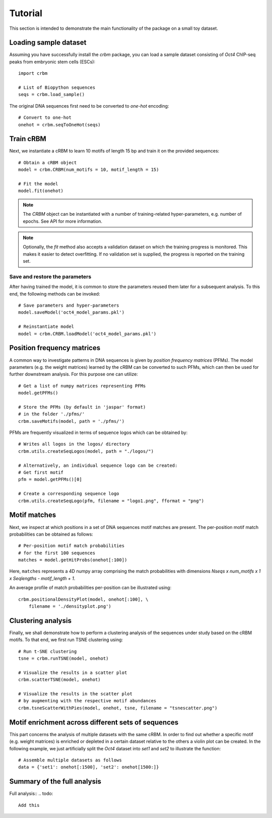 ========
Tutorial
========

This section is intended to demonstrate the main functionality of
the package on a small toy dataset.

Loading sample dataset
----------------------

Assuming you have successfully install the `crbm` package,
you can load a sample dataset consisting of *Oct4* ChIP-seq peaks
from embryonic stem cells (ESCs)::

    import crbm

    # List of Biopython sequences
    seqs = crbm.load_sample()

The original DNA sequences first need to be converted to *one-hot* encoding::

    # Convert to one-hot
    onehot = crbm.seqToOneHot(seqs)

Train cRBM
----------

Next, we instantiate a cRBM to learn 10 motifs
of length 15 bp and train it on the provided sequences::

    # Obtain a cRBM object
    model = crbm.CRBM(num_motifs = 10, motif_length = 15)

    # Fit the model
    model.fit(onehot)

.. note::

    The `CRBM` object can be instantiated with a number of training-related
    hyper-parameters, e.g. number of epochs. See API for more information.

.. note::

    Optionally, the `fit` method also accepts a validation dataset
    on which the training progress is monitored. This makes it easier
    to detect overfitting. If no validation set is supplied,
    the progress is reported on the training set.


Save and restore the parameters
+++++++++++++++++++++++++++++++

After having trained the model, 
it is common to store the parameters
reused them later for a subsequent analysis.
To this end, the following methods can be invoked::

    # Save parameters and hyper-parameters
    model.saveModel('oct4_model_params.pkl')

    # Reinstantiate model
    model = crbm.CRBM.loadModel('oct4_model_params.pkl')

Position frequency matrices
---------------------------

A common way to investigate patterns in DNA sequences is
given by *position frequency matrices* (PFMs).
The model parameters (e.g. the weight matrices) learned by the
cRBM can be converted to such PFMs,
which can then be used for further downstream analysis.
For this purpose one can utilize::

    # Get a list of numpy matrices representing PFMs
    model.getPFMs()

    # Store the PFMs (by default in 'jaspar' format)
    # in the folder './pfms/'
    crbm.saveMotifs(model, path = './pfms/')

PFMs are frequently visualized in terms of sequence logos
which can be obtained by::

    # Writes all logos in the logos/ directory
    crbm.utils.createSeqLogos(model, path = "./logos/")

    # Alternatively, an individual sequence logo can be created:
    # Get first motif
    pfm = model.getPFMs()[0]

    # Create a corresponding sequence logo
    crbm.utils.createSeqLogo(pfm, filename = "logo1.png", fformat = "png")


Motif matches
-------------

Next, we inspect at which positions in a set of DNA sequences
motif matches are present.
The per-position motif match probabilities can be obtained as follows::

    # Per-position motif match probabilities
    # for the first 100 sequences
    matches = model.getHitProbs(onehot[:100])

Here, ``matches`` represents a 4D numpy array comprising the match
probabilities with dimensions
`Nseqs x num_motifs x 1 x Seqlengths - motif_length + 1`.

An average profile of match probabilities per-position
can be illustrated using::
    crbm.positionalDensityPlot(model, onehot[:100], \
        filename = './densityplot.png')


Clustering analysis
-------------------

Finally, we shall demonstrate how to perform a clustering analysis
of the sequences under study based on the cRBM motifs.
To that end, we first run TSNE clustering using::

    # Run t-SNE clustering
    tsne = crbm.runTSNE(model, onehot)

    # Visualize the results in a scatter plot
    crbm.scatterTSNE(model, onehot)

    # Visualize the results in the scatter plot
    # by augmenting with the respective motif abundances
    crbm.tsneScatterWithPies(model, onehot, tsne, filename = "tsnescatter.png")

Motif enrichment across different sets of sequences
---------------------------------------------------

This part concerns the analysis of multiple datasets
with the same cRBM.
In order to find out whether a specific 
motif (e.g. weight matrices)
is enriched or depleted in a certain dataset relative
to the others a violin plot can be created.
In the following example, we just artificially split
the *Oct4* dataset into *set1* and *set2* to illustrate
the function::

    # Assemble multiple datasets as follows
    data = {'set1': onehot[:1500], 'set2': onehot[1500:]}

.. todo::
    
    make this consistent with the other print method

    
Summary of the full analysis
----------------------------

Full analysis::
.. todo::

    Add this
